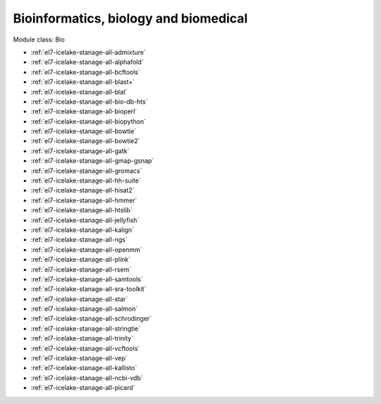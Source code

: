 .. _el7-icelake-stanage-bio:

Bioinformatics, biology and biomedical
^^^^^^^^^^^^^^^^^^^^^^^^^^^^^^^^^^^^^^

Module class: Bio

* :ref:`el7-icelake-stanage-all-admixture`
* :ref:`el7-icelake-stanage-all-alphafold`
* :ref:`el7-icelake-stanage-all-bcftools`
* :ref:`el7-icelake-stanage-all-blast+`
* :ref:`el7-icelake-stanage-all-blat`
* :ref:`el7-icelake-stanage-all-bio-db-hts`
* :ref:`el7-icelake-stanage-all-bioperl`
* :ref:`el7-icelake-stanage-all-biopython`
* :ref:`el7-icelake-stanage-all-bowtie`
* :ref:`el7-icelake-stanage-all-bowtie2`
* :ref:`el7-icelake-stanage-all-gatk`
* :ref:`el7-icelake-stanage-all-gmap-gsnap`
* :ref:`el7-icelake-stanage-all-gromacs`
* :ref:`el7-icelake-stanage-all-hh-suite`
* :ref:`el7-icelake-stanage-all-hisat2`
* :ref:`el7-icelake-stanage-all-hmmer`
* :ref:`el7-icelake-stanage-all-htslib`
* :ref:`el7-icelake-stanage-all-jellyfish`
* :ref:`el7-icelake-stanage-all-kalign`
* :ref:`el7-icelake-stanage-all-ngs`
* :ref:`el7-icelake-stanage-all-openmm`
* :ref:`el7-icelake-stanage-all-plink`
* :ref:`el7-icelake-stanage-all-rsem`
* :ref:`el7-icelake-stanage-all-samtools`
* :ref:`el7-icelake-stanage-all-sra-toolkit`
* :ref:`el7-icelake-stanage-all-star`
* :ref:`el7-icelake-stanage-all-salmon`
* :ref:`el7-icelake-stanage-all-schrodinger`
* :ref:`el7-icelake-stanage-all-stringtie`
* :ref:`el7-icelake-stanage-all-trinity`
* :ref:`el7-icelake-stanage-all-vcftools`
* :ref:`el7-icelake-stanage-all-vep`
* :ref:`el7-icelake-stanage-all-kallisto`
* :ref:`el7-icelake-stanage-all-ncbi-vdb`
* :ref:`el7-icelake-stanage-all-picard`
